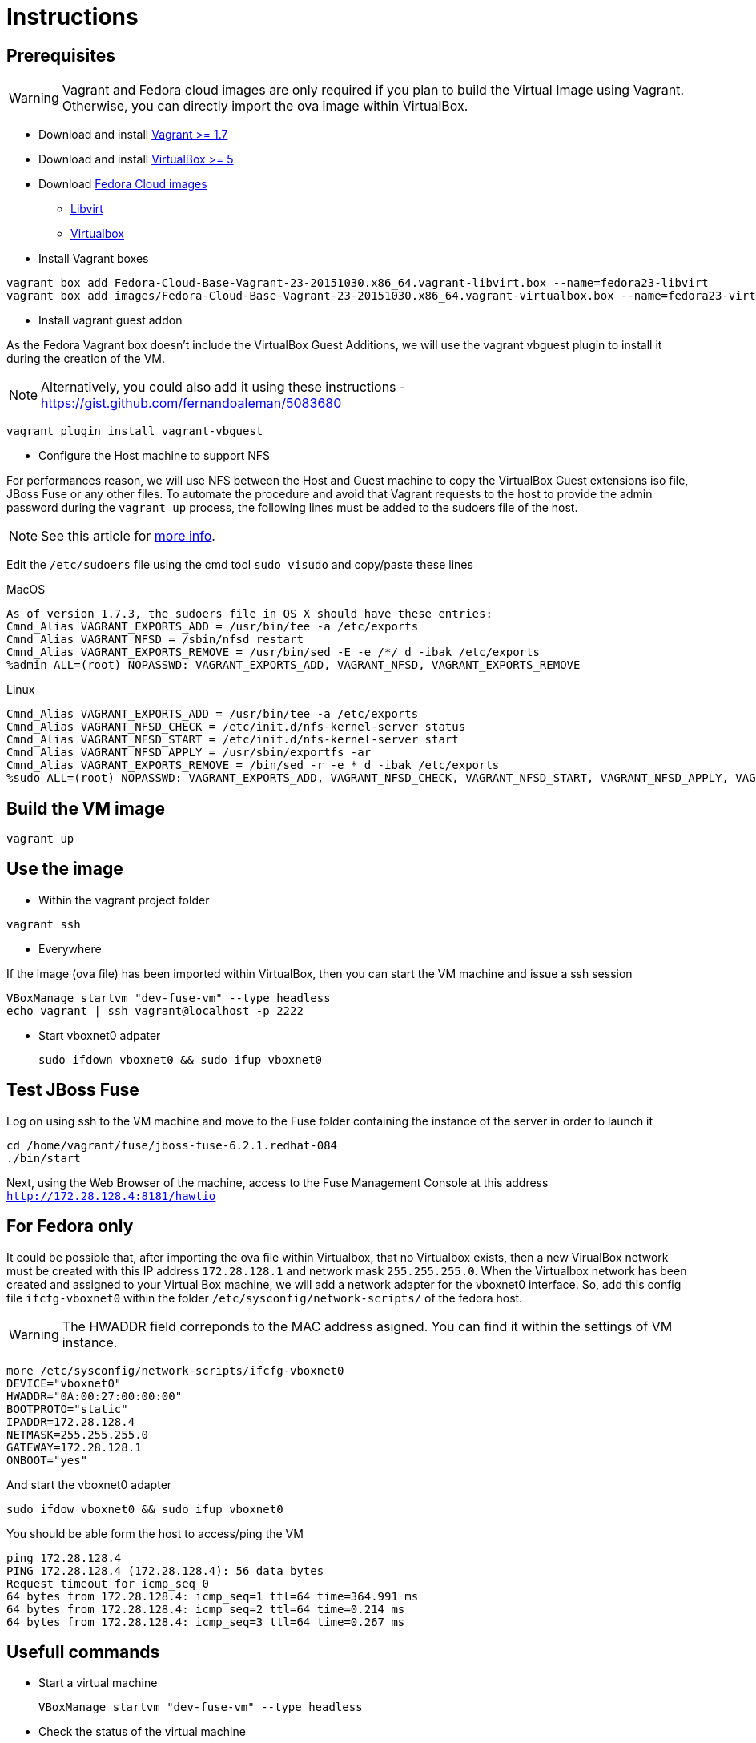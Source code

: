 # Instructions

## Prerequisites

WARNING: Vagrant and Fedora cloud images are only required if you plan to build the Virtual Image using Vagrant. Otherwise, you can directly import the ova image within VirtualBox.

* Download and install https://www.vagrantup.com/downloads.html[Vagrant >= 1.7]

* Download and install https://www.virtualbox.org/wiki/Downloads[VirtualBox >= 5]

* Download https://getfedora.org/cloud/download/[Fedora Cloud images]

** https://download.fedoraproject.org/pub/fedora/linux/releases/23/Cloud/x86_64/Images/Fedora-Cloud-Base-Vagrant-23-20151030.x86_64.vagrant-libvirt.box[Libvirt]
** https://download.fedoraproject.org/pub/fedora/linux/releases/23/Cloud/x86_64/Images/Fedora-Cloud-Base-Vagrant-23-20151030.x86_64.vagrant-virtualbox.box[Virtualbox]

* Install Vagrant boxes

[source]
----
vagrant box add Fedora-Cloud-Base-Vagrant-23-20151030.x86_64.vagrant-libvirt.box --name=fedora23-libvirt
vagrant box add images/Fedora-Cloud-Base-Vagrant-23-20151030.x86_64.vagrant-virtualbox.box --name=fedora23-virtualbox
----

* Install vagrant guest addon

As the Fedora Vagrant box doesn't include the VirtualBox Guest Additions, we will use the vagrant vbguest plugin to install it during the creation of the VM. 

NOTE: Alternatively, you could also add it using these instructions - https://gist.github.com/fernandoaleman/5083680

[source]
----
vagrant plugin install vagrant-vbguest
----	

* Configure the Host machine to support NFS

For performances reason, we will use NFS between the Host and Guest machine to copy the VirtualBox Guest extensions iso file, JBoss Fuse or any other files. To automate the procedure and avoid that Vagrant requests to the host to provide the admin password during the `vagrant up` process, the following lines must be added to the sudoers file of the host.

NOTE: See this article for http://askubuntu.com/questions/412525/vagrant-up-and-annoying-nfs-password-asking[more info].

Edit the `/etc/sudoers` file using the cmd tool `sudo visudo` and copy/paste these lines

.MacOS
[source]
----
As of version 1.7.3, the sudoers file in OS X should have these entries: 
Cmnd_Alias VAGRANT_EXPORTS_ADD = /usr/bin/tee -a /etc/exports
Cmnd_Alias VAGRANT_NFSD = /sbin/nfsd restart
Cmnd_Alias VAGRANT_EXPORTS_REMOVE = /usr/bin/sed -E -e /*/ d -ibak /etc/exports
%admin ALL=(root) NOPASSWD: VAGRANT_EXPORTS_ADD, VAGRANT_NFSD, VAGRANT_EXPORTS_REMOVE
----

.Linux
[source]
----
Cmnd_Alias VAGRANT_EXPORTS_ADD = /usr/bin/tee -a /etc/exports
Cmnd_Alias VAGRANT_NFSD_CHECK = /etc/init.d/nfs-kernel-server status
Cmnd_Alias VAGRANT_NFSD_START = /etc/init.d/nfs-kernel-server start
Cmnd_Alias VAGRANT_NFSD_APPLY = /usr/sbin/exportfs -ar
Cmnd_Alias VAGRANT_EXPORTS_REMOVE = /bin/sed -r -e * d -ibak /etc/exports
%sudo ALL=(root) NOPASSWD: VAGRANT_EXPORTS_ADD, VAGRANT_NFSD_CHECK, VAGRANT_NFSD_START, VAGRANT_NFSD_APPLY, VAGRANT_EXPORTS_REMOVE
----

## Build the VM image

[source]
----
vagrant up
----

## Use the image

* Within the vagrant project folder

[source]
----
vagrant ssh
----

* Everywhere

If the image (ova file) has been imported within VirtualBox, then you can start the VM machine and issue a ssh session

[source]
----
VBoxManage startvm "dev-fuse-vm" --type headless
echo vagrant | ssh vagrant@localhost -p 2222
----

* Start vboxnet0 adpater 

	sudo ifdown vboxnet0 && sudo ifup vboxnet0

## Test JBoss Fuse

Log on using ssh to the VM machine and move to the Fuse folder containing the instance of the server in order to launch it

[source]
----
cd /home/vagrant/fuse/jboss-fuse-6.2.1.redhat-084
./bin/start
----

Next, using the Web Browser of the machine, access to the Fuse Management Console at this address `http://172.28.128.4:8181/hawtio`

## For Fedora only

It could be possible that, after importing the ova file within Virtualbox, that no Virtualbox exists, then a new VirualBox network must be created
with this IP address `172.28.128.1` and network mask `255.255.255.0`. When the Virtualbox network has been created and assigned to your Virtual Box machine, we will add a network adapter for the vboxnet0 interface.
So, add this config file `ifcfg-vboxnet0` within the folder `/etc/sysconfig/network-scripts/` of the fedora host.

WARNING: The HWADDR field correponds to the MAC address asigned. You can find it within the settings of VM instance.

[source]
----
more /etc/sysconfig/network-scripts/ifcfg-vboxnet0
DEVICE="vboxnet0"
HWADDR="0A:00:27:00:00:00"
BOOTPROTO="static"
IPADDR=172.28.128.4
NETMASK=255.255.255.0
GATEWAY=172.28.128.1
ONBOOT="yes"
----

And start the vboxnet0 adapter

[source]
----
sudo ifdow vboxnet0 && sudo ifup vboxnet0
----

You should be able form the host to access/ping the VM

[source]
----
ping 172.28.128.4
PING 172.28.128.4 (172.28.128.4): 56 data bytes
Request timeout for icmp_seq 0
64 bytes from 172.28.128.4: icmp_seq=1 ttl=64 time=364.991 ms
64 bytes from 172.28.128.4: icmp_seq=2 ttl=64 time=0.214 ms
64 bytes from 172.28.128.4: icmp_seq=3 ttl=64 time=0.267 ms
----

## Usefull commands

* Start a virtual machine

	VBoxManage startvm "dev-fuse-vm" --type headless

* Check the status of the virtual machine

	VBoxManage showvminfo "dev-fuse-vm"

* List the Virtual Machines

	VBoxManage list vms






